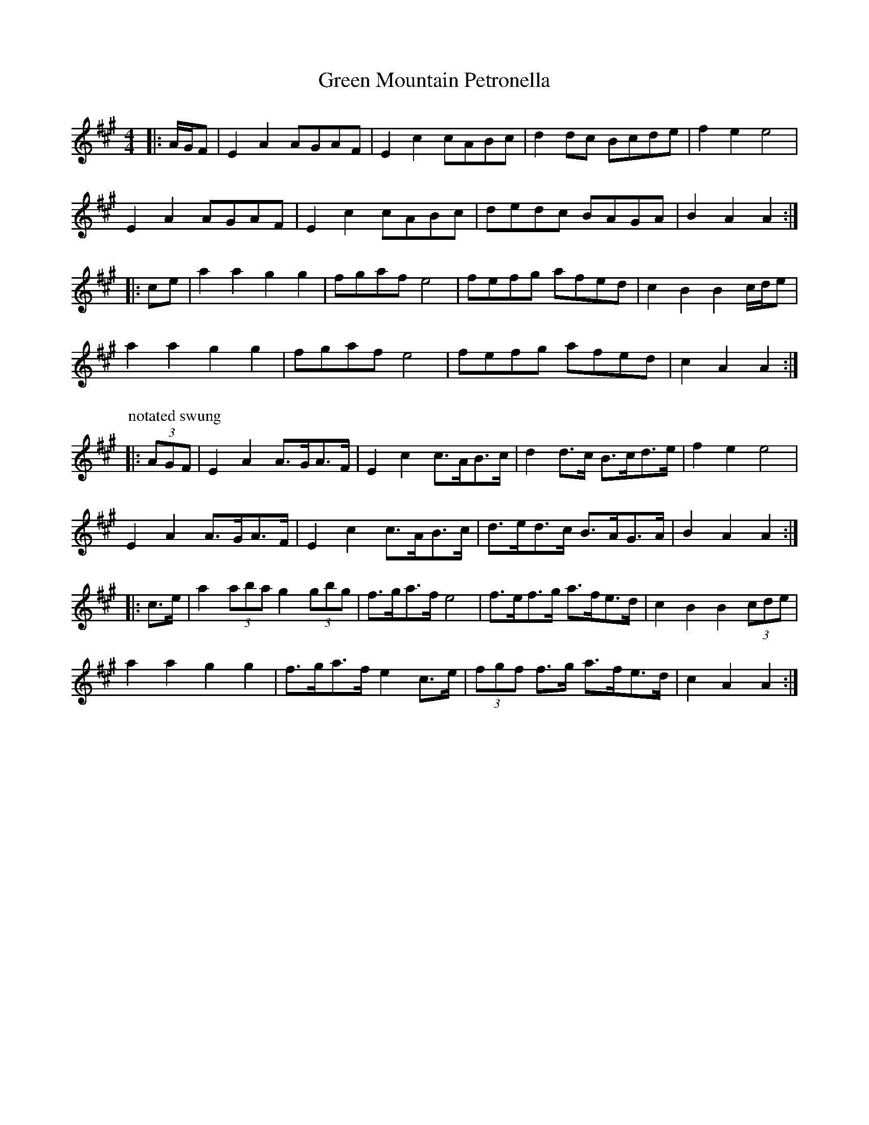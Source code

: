 X: 16169
T: Green Mountain Petronella
R: barndance
M: 4/4
K: Amajor
|:A/G/F|E2 A2 AGAF|E2 c2 cABc|d2 dc Bcde|f2 e2 e4|
E2 A2 AGAF|E2 c2 cABc|dedc BAGA|B2 A2 A2:|
|:ce|a2 a2 g2 g2|fgaf e4|fefg afed|c2 B2 B2 c/d/e|
a2 a2 g2 g2|fgaf e4|fefg afed|c2 A2 A2:|
P: notated swung
|:(3AGF|E2 A2 A>GA>F|E2 c2 c>AB>c|d2 d>c B>cd>e|f2 e2 e4|
E2 A2 A>GA>F|E2 c2 c>AB>c|d>ed>c B>AG>A|B2 A2 A2:|
|:c>e|a2 (3aba g2 (3gbg|f>ga>f e4|f>ef>g a>fe>d|c2 B2 B2 (3cde|
a2 a2 g2 g2|f>ga>f e2 c>e|(3fgf f>g a>fe>d|c2 A2 A2:|


